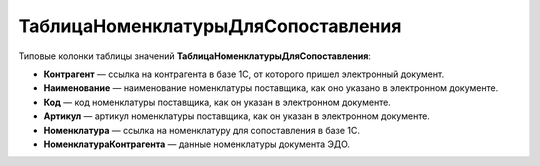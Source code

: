 
ТаблицаНоменклатурыДляСопоставления
===================================

Типовые колонки таблицы значений **ТаблицаНоменклатурыДляСопоставления**:

* **Контрагент** — ссылка на контрагента в базе 1С, от которого пришел электронный документ.
* **Наименование** — наименование номенклатуры поставщика, как оно указано в электронном документе.
* **Код** — код номенклатуры поставщика, как он указан в электронном документе.
* **Артикул** — артикул номенклатуры поставщика, как он указан в электронном документе.
* **Номенклатура** — ссылка на номенклатуру для сопоставления в базе 1С.
* **НоменклатураКонтрагента** — данные номенклатуры документа ЭДО.
